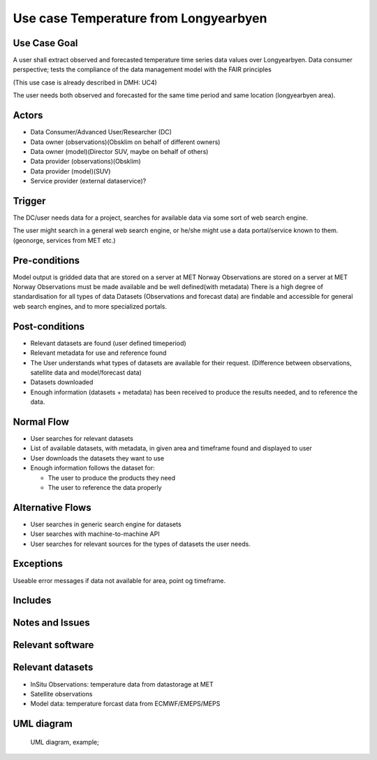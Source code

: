 Use case Temperature from Longyearbyen
""""""""""""""""""""""""""""""""""""""

.. Insert the title of the use case template in the above heading. No other text should go under
   this heading.

Use Case Goal
=============

.. Required

A user shall extract observed and forecasted temperature time series data values over Longyearbyen. 
Data consumer perspective; tests the compliance of the data management model with the FAIR principles

(This use case is already described in DMH: UC4)

The user needs both observed and forecasted for the same time period and same location (longyearbyen area). 


Actors
======

.. Required

   An actor is a person or other entity, external to the system being specified, who interacts with
   the system (includes the actor that will be initiating this Use Case and any other actors who
   will participate in completing the Use Case). Different actors often correspond to different user
   classes, or roles, identified from the customer community that will use the product.

- Data Consumer/Advanced User/Researcher (DC)
- Data owner (observations)(Obsklim on behalf of different owners)
- Data owner (model)(Director SUV, maybe on behalf of others)
- Data provider (observations)(Obsklim)
- Data provider (model)(SUV)
- Service provider (external dataservice)?

Trigger
=======

.. Event that initiates the Use Case (an external business event, a system event, or the first step
   in the normal flow.

The DC/user needs data for a project, searches for available data via some sort of web search engine. 

The user might search in a general web search engine, or he/she might use a data portal/service known to them. (geonorge, services from MET etc.)

Pre-conditions
==============

.. Activities that must take place, or any conditions that must be true, before the Use Case can be
   started.

Model output is gridded data that are stored on a server at MET Norway
Observations are stored on a server at MET Norway
Observations must be made available and be well defined(with metadata)
There is a high degree of standardisation for all types of data
Datasets (Observations and forecast data) are findable and accessible for general web search engines, and to more specialized portals. 


Post-conditions
===============

.. The state of the system at the conclusion of the Use Case execution.

- Relevant datasets are found (user defined timeperiod)
- Relevant metadata  for use and reference found
- The User understands what types of datasets are available for their request. (Difference between observations, satellite data and model/forecast data)
- Datasets downloaded
- Enough information (datasets + metadata) has been received to produce the results needed, and to reference the data.


Normal Flow
===========

.. Detailed description of the user actions and system responses that will take place during
   execution of the Use Case under normal, expected conditions. This dialog sequence will ultimately
   lead to accomplishing the goal stated in the Use Case name and description.

- User searches for relevant datasets
- List of available datasets, with metadata, in given area and timeframe found and displayed to user 
- User downloads the datasets they want to use
- Enough information follows the dataset for:
  
  - The user to produce the products they need
  - The user to reference the data properly 


Alternative Flows
=================

.. Other, legitimate usage scenarios that can take place within this Use Case.

- User searches in generic search engine for datasets
- User searches with machine-to-machine API
- User searches for relevant sources for the types of datasets the user needs.

Exceptions
==========

.. Anticipated error conditions that could occur during execution of the Use Case, and how the
   system is to respond to those conditions, or the Use Case execution fails for some reason.

Useable error messages if data not available for area, point og timeframe.


Includes
========

.. Other Use Cases that are included (“called”) by this Use Case (common functionality appearing in
   multiple Use Cases can be described in a separate Use Case included by the ones that need that
   common functionality).

Notes and Issues
================

.. Additional comments about this Use Case and any remaining open issues that must be resolved. (It
   is useful to Identify who will resolve each such issue and by what date.)

Relevant software
=================

Relevant datasets
=================

- InSitu Observations: temperature data from datastorage at MET
- Satellite observations 
- Model data: temperature forcast data from ECMWF/EMEPS/MEPS

UML diagram
===========

..

   UML diagram, example;

   .. uml:: use_case_longyear_temp.puml
